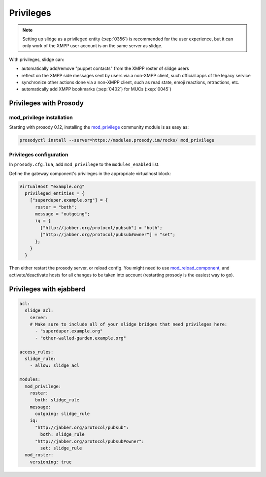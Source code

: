 ==========
Privileges
==========

.. note::

  Setting up slidge as a privileged entity (:xep:`0356`) is recommended for the user experience,
  but it can only work of the XMPP user account is on the same server as slidge.

With privileges, slidge can:

- automatically add/remove "puppet contacts" from the XMPP roster of slidge users
- reflect on the XMPP side messages sent by users via a non-XMPP client,
  such official apps of the legacy service
- synchronize other actions done via a non-XMPP client, such as read state, emoji reactions,
  retractions, etc.
- automatically add XMPP bookmarks (:xep:`0402`) for MUCs (:xep:`0045`)

Privileges with Prosody
-----------------------

mod_privilege installation
~~~~~~~~~~~~~~~~~~~~~~~~~~

Starting with prosody 0.12, installing the  `mod_privilege <https://modules.prosody.im/mod_privilege.html>`_
community module is as easy as:

.. code-block:: bash

    prosodyctl install --server=https://modules.prosody.im/rocks/ mod_privilege

Privileges configuration
~~~~~~~~~~~~~~~~~~~~~~~~

In ``prosody.cfg.lua``, add ``mod_privilege`` to the ``modules_enabled`` list.

Define the gateway component's privileges in the appropriate virtualhost block:

.. code-block:: lua

    VirtualHost "example.org"
      privileged_entities = {
        ["superduper.example.org"] = {
          roster = "both";
          message = "outgoing";
          iq = {
            ["http://jabber.org/protocol/pubsub"] = "both";
            ["http://jabber.org/protocol/pubsub#owner"] = "set";
          };
        }
      }

Then either restart the prosody server, or reload config.
You might need to use
`mod_reload_component <https://modules.prosody.im/mod_reload_components.html>`_,
and activate/deactivate hosts
for all changes to be taken into account
(restarting prosody is the easiest way to go).

Privileges with ejabberd
------------------------

.. code-block:: yaml

    acl:
      slidge_acl:
        server:
        # Make sure to include all of your slidge bridges that need privileges here:
          - "superduper.example.org"
          - "other-walled-garden.example.org"

    access_rules:
      slidge_rule:
        - allow: slidge_acl

    modules:
      mod_privilege:
        roster:
          both: slidge_rule
        message:
          outgoing: slidge_rule
        iq:
          "http://jabber.org/protocol/pubsub":
            both: slidge_rule
          "http://jabber.org/protocol/pubsub#owner":
            set: slidge_rule
      mod_roster:
        versioning: true
